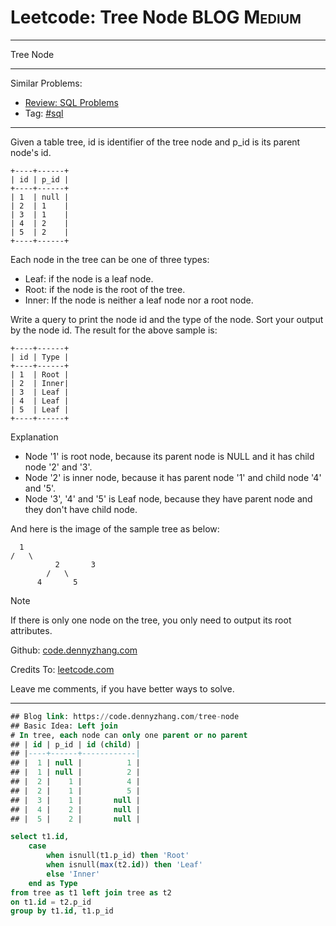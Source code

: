 * Leetcode: Tree Node                                           :BLOG:Medium:
#+STARTUP: showeverything
#+OPTIONS: toc:nil \n:t ^:nil creator:nil d:nil
:PROPERTIES:
:type:     sql, inspiring
:END:
---------------------------------------------------------------------
Tree Node
---------------------------------------------------------------------
#+BEGIN_HTML
<a href="https://github.com/dennyzhang/code.dennyzhang.com/tree/master/problems/tree-node"><img align="right" width="200" height="183" src="https://www.dennyzhang.com/wp-content/uploads/denny/watermark/github.png" /></a>
#+END_HTML
Similar Problems:
- [[https://code.dennyzhang.com/review-sql][Review: SQL Problems]]
- Tag: [[https://code.dennyzhang.com/tag/sql][#sql]]
---------------------------------------------------------------------
Given a table tree, id is identifier of the tree node and p_id is its parent node's id.
#+BEGIN_EXAMPLE
+----+------+
| id | p_id |
+----+------+
| 1  | null |
| 2  | 1    |
| 3  | 1    |
| 4  | 2    |
| 5  | 2    |
+----+------+
#+END_EXAMPLE

Each node in the tree can be one of three types:
- Leaf: if the node is a leaf node.
- Root: if the node is the root of the tree.
- Inner: If the node is neither a leaf node nor a root node.

Write a query to print the node id and the type of the node. Sort your output by the node id. The result for the above sample is:
#+BEGIN_EXAMPLE
+----+------+
| id | Type |
+----+------+
| 1  | Root |
| 2  | Inner|
| 3  | Leaf |
| 4  | Leaf |
| 5  | Leaf |
+----+------+
#+END_EXAMPLE

Explanation

- Node '1' is root node, because its parent node is NULL and it has child node '2' and '3'.
- Node '2' is inner node, because it has parent node '1' and child node '4' and '5'.
- Node '3', '4' and '5' is Leaf node, because they have parent node and they don't have child node.

And here is the image of the sample tree as below:
#+BEGIN_EXAMPLE
			  1
			/   \
                      2       3
                    /   \
                  4       5
#+END_EXAMPLE

Note

If there is only one node on the tree, you only need to output its root attributes.

Github: [[https://github.com/dennyzhang/code.dennyzhang.com/tree/master/problems/tree-node][code.dennyzhang.com]]

Credits To: [[https://leetcode.com/problems/tree-node/description/][leetcode.com]]

Leave me comments, if you have better ways to solve.
---------------------------------------------------------------------

#+BEGIN_SRC sql
## Blog link: https://code.dennyzhang.com/tree-node
## Basic Idea: Left join
# In tree, each node can only one parent or no parent
## | id | p_id | id (child) |
## |----+------+------------|
## |  1 | null |          1 |
## |  1 | null |          2 |
## |  2 |    1 |          4 |
## |  2 |    1 |          5 |
## |  3 |    1 |       null |
## |  4 |    2 |       null |
## |  5 |    2 |       null |

select t1.id, 
    case
        when isnull(t1.p_id) then 'Root'
        when isnull(max(t2.id)) then 'Leaf'
        else 'Inner'
    end as Type
from tree as t1 left join tree as t2
on t1.id = t2.p_id
group by t1.id, t1.p_id
#+END_SRC

#+BEGIN_HTML
<div style="overflow: hidden;">
<div style="float: left; padding: 5px"> <a href="https://www.linkedin.com/in/dennyzhang001"><img src="https://www.dennyzhang.com/wp-content/uploads/sns/linkedin.png" alt="linkedin" /></a></div>
<div style="float: left; padding: 5px"><a href="https://github.com/dennyzhang"><img src="https://www.dennyzhang.com/wp-content/uploads/sns/github.png" alt="github" /></a></div>
<div style="float: left; padding: 5px"><a href="https://www.dennyzhang.com/slack" target="_blank" rel="nofollow"><img src="https://www.dennyzhang.com/wp-content/uploads/sns/slack.png" alt="slack"/></a></div>
</div>
#+END_HTML
